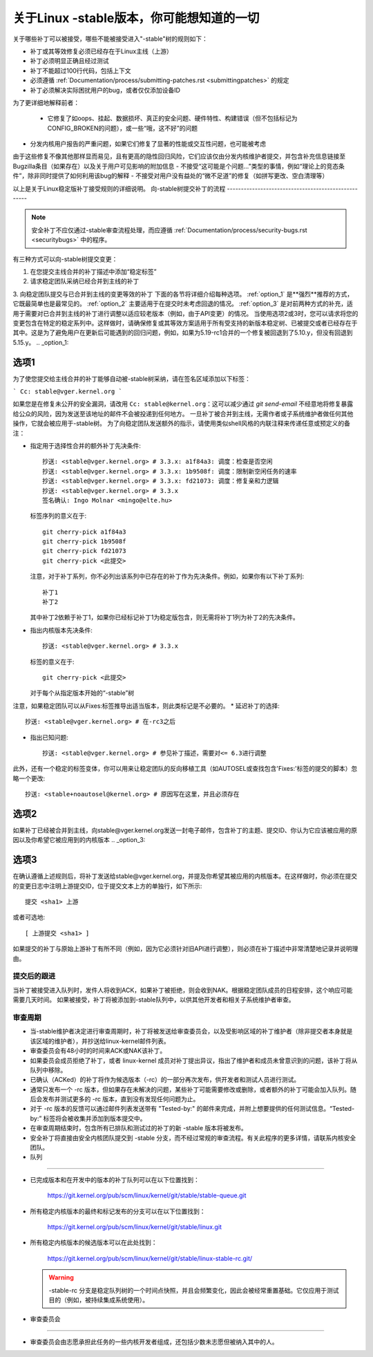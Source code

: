 关于Linux -stable版本，你可能想知道的一切
=================================================

关于哪些补丁可以被接受，哪些不能被接受进入"-stable"树的规则如下：

- 补丁或其等效修复必须已经存在于Linux主线（上游）
- 补丁必须明显正确且经过测试
- 补丁不能超过100行代码，包括上下文
- 必须遵循
  :ref:`Documentation/process/submitting-patches.rst <submittingpatches>`
  的规定
- 补丁必须解决实际困扰用户的bug，或者仅仅添加设备ID
为了更详细地解释前者：

  - 它修复了如oops、挂起、数据损坏、真正的安全问题、硬件特性、构建错误（但不包括标记为CONFIG_BROKEN的问题），或一些“哦，这不好”的问题
- 分发内核用户报告的严重问题，如果它们修复了显著的性能或交互性问题，也可能被考虑
由于这些修复不像其他那样显而易见，且有更高的隐性回归风险，它们应该仅由分发内核维护者提交，并包含补充信息链接至Bugzilla条目（如果存在）以及关于用户可见影响的附加信息
- 不接受“这可能是个问题...”类型的事情，例如“理论上的竞态条件”，除非同时提供了如何利用该bug的解释
- 不接受对用户没有益处的“微不足道”的修复（如拼写更改、空白清理等）

以上是关于Linux稳定版补丁接受规则的详细说明。
向-stable树提交补丁的流程
----------------------------------------------------

.. note::

   安全补丁不应仅通过-stable审查流程处理，而应遵循
   :ref:`Documentation/process/security-bugs.rst <securitybugs>` 中的程序。
有三种方式可以向-stable树提交变更：

1. 在您提交主线合并的补丁描述中添加“稳定标签”
2. 请求稳定团队采纳已经合并到主线的补丁
3. 向稳定团队提交与已合并到主线的变更等效的补丁
下面的各节将详细介绍每种选项。
:ref:`option_1` 是**强烈**推荐的方式，它既最简单也是最常见的。
:ref:`option_2` 主要适用于在提交时未考虑回退的情况。
:ref:`option_3` 是对前两种方式的补充，适用于需要对已合并到主线的补丁进行调整以适应较老版本（例如，由于API变更）的情况。
当使用选项2或3时，您可以请求将您的变更包含在特定的稳定系列中。这样做时，请确保修复或其等效方案适用于所有受支持的新版本稳定树、已被提交或者已经存在于其中。这是为了避免用户在更新后可能遇到的回归问题，例如，如果为5.19-rc1合并的一个修复被回退到了5.10.y，但没有回退到5.15.y。
.. _option_1:

选项1
********

为了使您提交给主线合并的补丁能够自动被-stable树采纳，请在签名区域添加以下标签：

```
Cc: stable@vger.kernel.org
```

如果您是在修复未公开的安全漏洞，请改用 ``Cc: stable@kernel.org``：这可以减少通过 `git send-email` 不经意地将修复暴露给公众的风险，因为发送至该地址的邮件不会被投递到任何地方。
一旦补丁被合并到主线，无需作者或子系统维护者做任何其他操作，它就会被应用于-stable树。
为了向稳定团队发送额外的指示，请使用类似shell风格的内联注释来传递任意或预定义的备注：

* 指定用于选择性合并的额外补丁先决条件::

    抄送: <stable@vger.kernel.org> # 3.3.x: a1f84a3: 调度：检查是否空闲
    抄送: <stable@vger.kernel.org> # 3.3.x: 1b9508f: 调度：限制新空闲任务的速率
    抄送: <stable@vger.kernel.org> # 3.3.x: fd21073: 调度：修复亲和力逻辑
    抄送: <stable@vger.kernel.org> # 3.3.x
    签名确认: Ingo Molnar <mingo@elte.hu>

  标签序列的意义在于::

    git cherry-pick a1f84a3
    git cherry-pick 1b9508f
    git cherry-pick fd21073
    git cherry-pick <此提交>

  注意，对于补丁系列，你不必列出该系列中已存在的补丁作为先决条件。例如，如果你有以下补丁系列::

    补丁1
    补丁2

  其中补丁2依赖于补丁1，如果你已经标记补丁1为稳定版包含，则无需将补丁1列为补丁2的先决条件。
* 指出内核版本先决条件::

    抄送: <stable@vger.kernel.org> # 3.3.x

  标签的意义在于::

    git cherry-pick <此提交>

  对于每个从指定版本开始的“-stable”树
注意，如果稳定团队可以从Fixes:标签推导出适当版本，则此类标记是不必要的。
* 延迟补丁的选择::

    抄送: <stable@vger.kernel.org> # 在-rc3之后

* 指出已知问题::

    抄送: <stable@vger.kernel.org> # 参见补丁描述，需要对<= 6.3进行调整

此外，还有一个稳定的标签变体，你可以用来让稳定团队的反向移植工具（如AUTOSEL或查找包含'Fixes:'标签的提交的脚本）忽略一个更改::

     抄送: <stable+noautosel@kernel.org> # 原因写在这里，并且必须存在

.. _option_2:

选项2
******

如果补丁已经被合并到主线，向stable@vger.kernel.org发送一封电子邮件，包含补丁的主题、提交ID、你认为它应该被应用的原因以及你希望它被应用到的内核版本
.. _option_3:

选项3
******

在确认遵循上述规则后，将补丁发送给stable@vger.kernel.org，并提及你希望其被应用的内核版本。在这样做时，你必须在提交的变更日志中注明上游提交ID，位于提交文本上方的单独行，如下所示::

  提交 <sha1> 上游
或者可选地::

  [ 上游提交 <sha1> ]

如果提交的补丁与原始上游补丁有所不同（例如，因为它必须针对旧API进行调整），则必须在补丁描述中非常清楚地记录并说明理由。

提交后的跟进
------------------

当补丁被接受进入队列时，发件人将收到ACK，如果补丁被拒绝，则会收到NAK。根据稳定团队成员的日程安排，这个响应可能需要几天时间。
如果被接受，补丁将被添加到-stable队列中，以供其他开发者和相关子系统维护者审查。

审查周期
------------

- 当-stable维护者决定进行审查周期时，补丁将被发送给审查委员会，以及受影响区域的补丁维护者（除非提交者本身就是该区域的维护者），并抄送给linux-kernel邮件列表。
- 审查委员会有48小时的时间来ACK或NAK该补丁。
- 如果委员会成员拒绝了补丁，或者 linux-kernel 成员对补丁提出异议，指出了维护者和成员未曾意识到的问题，该补丁将从队列中移除。
- 已确认（ACKed）的补丁将作为候选版本（-rc）的一部分再次发布，供开发者和测试人员进行测试。
- 通常只发布一个 -rc 版本，但如果存在未解决的问题，某些补丁可能需要修改或删除，或者额外的补丁可能会加入队列。随后会发布并测试更多的 -rc 版本，直到没有发现任何问题为止。
- 对于 -rc 版本的反馈可以通过邮件列表发送带有 "Tested-by:" 的邮件来完成，并附上想要提供的任何测试信息。“Tested-by:” 标签将会被收集并添加到版本提交中。
- 在审查周期结束时，包含所有已排队和测试过的补丁的新 -stable 版本将被发布。
- 安全补丁将直接由安全内核团队提交到 -stable 分支，而不经过常规的审查流程。有关此程序的更多详情，请联系内核安全团队。
- 队列
-----

- 已完成版本和在开发中的版本的补丁队列可以在以下位置找到：

    https://git.kernel.org/pub/scm/linux/kernel/git/stable/stable-queue.git

- 所有稳定内核版本的最终和标记发布的分支可以在以下位置找到：

    https://git.kernel.org/pub/scm/linux/kernel/git/stable/linux.git

- 所有稳定内核版本的候选版本可以在此处找到：

    https://git.kernel.org/pub/scm/linux/kernel/git/stable/linux-stable-rc.git/

  .. warning::
     -stable-rc 分支是稳定队列树的一个时间点快照，并且会频繁变化，因此会被经常重置基础。它仅应用于测试目的（例如，被持续集成系统使用）。
- 审查委员会
----------------

- 审查委员会由志愿承担此任务的一些内核开发者组成，还包括少数未志愿但被纳入其中的人。
